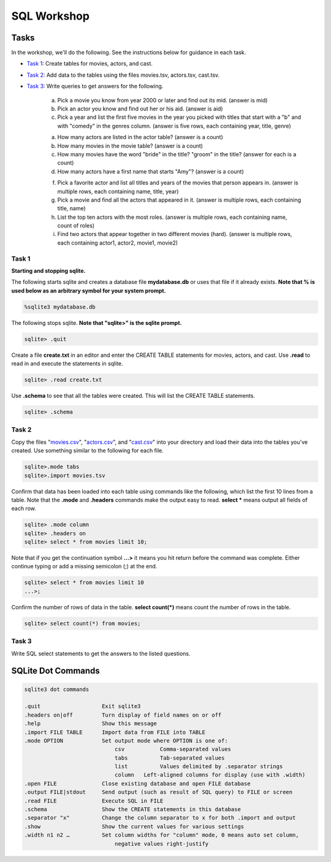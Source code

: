 .. _linux_bash:

=====================================================================
SQL Workshop
=====================================================================
.. _tasks:

-------------- 
Tasks 
--------------
In the workshop, we'll do the following.  See the instructions below for guidance in each task.

- `Task 1`_: Create tables for movies, actors, and cast.

- `Task 2`_: Add data to the tables using the files movies.tsv, actors.tsv, cast.tsv.

- `Task 3`_:  Write queries to get answers for the following.

	a. Pick a movie you know from year 2000 or later and find out its mid.  (answer is mid)
	
	#. Pick an actor you know and find out her or his aid.  (answer is aid)
	
	#. Pick a year and list the first five movies in the year you picked with titles that start with a "b" and with "comedy" in the genres column.  (answer is five rows, each containing year, title, genre) 

	a. How many actors are listed in the actor table?  (answer is a count)
	
	b. How many movies in the movie table? (answer is a count)
	
	c. How many movies have the word "bride" in the title?  "groom" in the title? (answer for each is a count)
	
	d. How many actors have a first name that starts "Amy"? (answer is a count)
	
	f. Pick a favorite actor and list all titles and years of the movies that person appears in. (answer is multiple rows, each containing name, title, year) 
	
	g. Pick a movie and find all the actors that appeared in it.  (answer is multiple rows, each containing title, name)
	
	h. List the top ten actors with the most roles.  (answer is multiple rows, each containing name, count of roles)
	
	#. Find two actors that appear together in two different movies (hard).  (answer is multiple rows, each containing actor1, actor2, movie1, movie2)

.. _`Task 1`:

************
Task 1
************

**Starting and stopping sqlite.**

The following starts sqlite and creates a database file **mydatabase.db** or uses that file if it already exists.  **Note that % is used below as an arbitrary symbol for your system prompt.**

.. code::
	
	%sqlite3 mydatabase.db


The following stops sqlite.  **Note that "sqlite>" is the sqlite prompt.**

.. code::

    sqlite> .quit


Create a file **create.txt** in an editor and enter the CREATE TABLE statements for movies, actors, and cast.  Use **.read** to read in and execute the statements in sqlite.

.. code::

   sqlite> .read create.txt


Use **.schema** to see that all the tables were created.  This will list the CREATE TABLE statements.

.. code::

   sqlite> .schema

.. _`Task 2`:

************
Task 2
************

Copy the files "`movies.csv <https://github.com/BRITE-REU/programming-workshops/blob/master/source/workshops/06_SQL/data/movies.csv>`_", "`actors.csv <https://github.com/BRITE-REU/programming-workshops/blob/master/source/workshops/06_SQL/data/actors.csv>`_", and "`cast.csv <https://github.com/BRITE-REU/programming-workshops/blob/master/source/workshops/06_SQL/data/cast.csv>`_" into your directory and load their data into the tables you've created.  Use something similar to the following for each file.

.. code::

	sqlite>.mode tabs
	sqlite>.import movies.tsv

Confirm that data has been loaded into each table using commands like the following, which list the first 10 lines from a table.  Note that the **.mode** and **.headers** commands make the output easy to read.  **select \*** means output all fields of each row. 

.. code::

	sqlite> .mode column
	sqlite> .headers on
	sqlite> select * from movies limit 10;
	

Note that if you get the continuation symbol  **...>** it means you hit return before the command was complete.  Either continue typing or add a missing semicolon (;) at the end. 

.. code:: 

	sqlite> select * from movies limit 10
   	...>; 
	

Confirm the number of rows of data in the table. **select count(*)** means count the number of rows in the table.

.. code:: 

	sqlite> select count(*) from movies;


.. _`Task 3`:

************
Task 3
************

Write SQL select statements to get the answers to the listed questions.

.. _`dot commands`:

---------------
SQLite Dot Commands 
---------------

.. code:: 
	
	sqlite3 dot commands

	.quit                  	Exit sqlite3
	.headers on|off        	Turn display of field names on or off
	.help                  	Show this message
	.import FILE TABLE     	Import data from FILE into TABLE
	.mode OPTION		Set output mode where OPTION is one of:
				    csv     	  Comma-separated values
				    tabs    	  Tab-separated values
				    list     	  Values delimited by .separator strings
                                    column   Left-aligned columns for display (use with .width)
	.open FILE	       	Close existing database and open FILE database
	.output FILE|stdout    	Send output (such as result of SQL query) to FILE or screen
	.read FILE	       	Execute SQL in FILE
	.schema 		Show the CREATE statements in this database
	.separator "x"		Change the column separator to x for both .import and output
	.show                  	Show the current values for various settings
	.width n1 n2 …		Set column widths for "column" mode, 0 means auto set column, 
				    negative values right-justify
                       			







